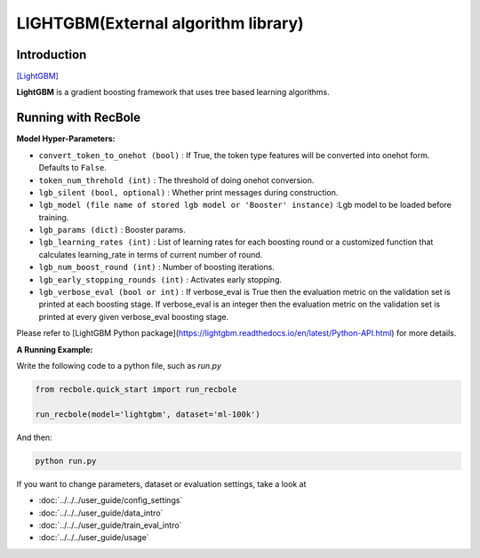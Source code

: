 LIGHTGBM(External algorithm library)
=====================================

Introduction
---------------------

`[LightGBM] <https://lightgbm.readthedocs.io/en/latest/>`_

**LightGBM** is a gradient boosting framework that uses tree based learning algorithms.

Running with RecBole
-------------------------

**Model Hyper-Parameters:**

- ``convert_token_to_onehot (bool)`` : If True, the token type features will be converted into onehot form. Defaults to ``False``.
- ``token_num_threhold (int)`` : The threshold of doing onehot conversion.

- ``lgb_silent (bool, optional)`` : Whether print messages during construction.
- ``lgb_model (file name of stored lgb model or 'Booster' instance)`` :Lgb model to be loaded before training.
- ``lgb_params (dict)`` : Booster params.
- ``lgb_learning_rates (int)`` : List of learning rates for each boosting round or a customized function that calculates learning_rate in terms of current number of round.
- ``lgb_num_boost_round (int)`` : Number of boosting iterations.
- ``lgb_early_stopping_rounds (int)`` : Activates early stopping.
- ``lgb_verbose_eval (bool or int)`` : If verbose_eval is True then the evaluation metric on the validation set is printed at each boosting stage. If verbose_eval is an integer then the evaluation metric on the validation set is printed at every given verbose_eval boosting stage.

Please refer to [LightGBM Python package](https://lightgbm.readthedocs.io/en/latest/Python-API.html) for more details.

**A Running Example:**

Write the following code to a python file, such as `run.py`

.. code:: python

   from recbole.quick_start import run_recbole

   run_recbole(model='lightgbm', dataset='ml-100k')

And then:

.. code:: bash

   python run.py
 

If you want to change parameters, dataset or evaluation settings, take a look at

- :doc:`../../../user_guide/config_settings`
- :doc:`../../../user_guide/data_intro`
- :doc:`../../../user_guide/train_eval_intro`
- :doc:`../../../user_guide/usage`